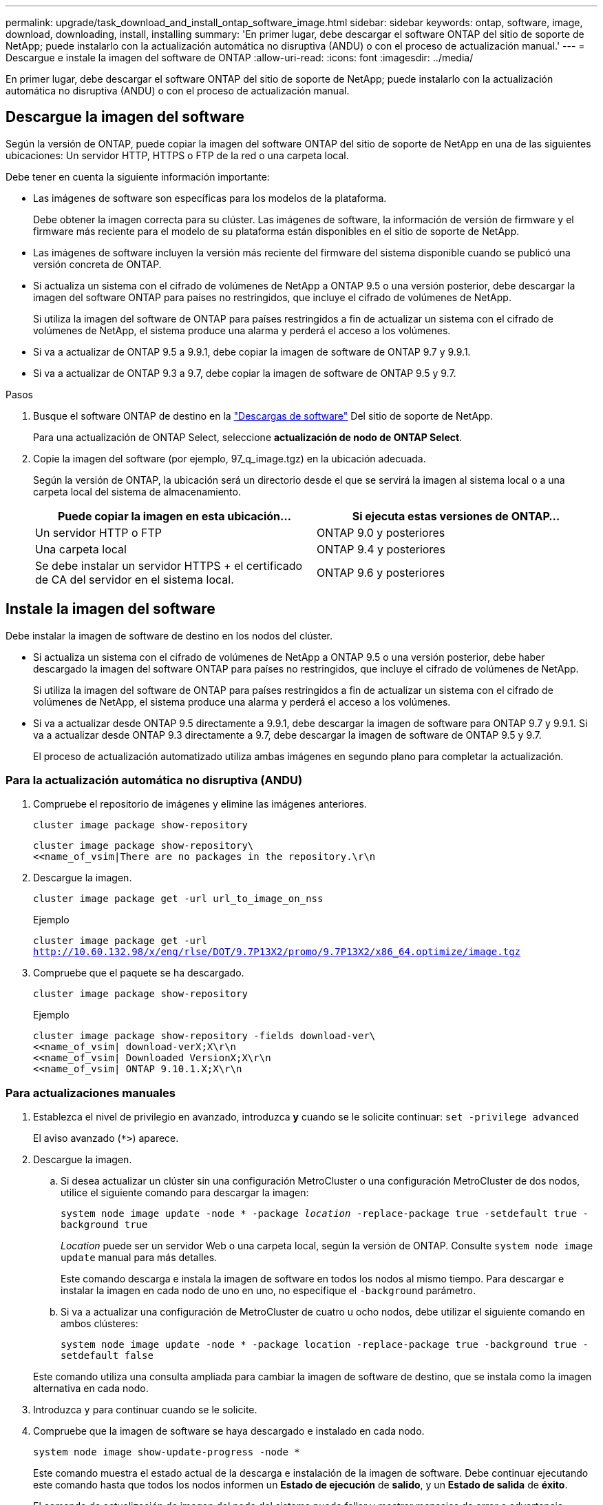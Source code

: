---
permalink: upgrade/task_download_and_install_ontap_software_image.html 
sidebar: sidebar 
keywords: ontap, software, image, download, downloading, install, installing 
summary: 'En primer lugar, debe descargar el software ONTAP del sitio de soporte de NetApp; puede instalarlo con la actualización automática no disruptiva (ANDU) o con el proceso de actualización manual.' 
---
= Descargue e instale la imagen del software de ONTAP
:allow-uri-read: 
:icons: font
:imagesdir: ../media/


[role="lead"]
En primer lugar, debe descargar el software ONTAP del sitio de soporte de NetApp; puede instalarlo con la actualización automática no disruptiva (ANDU) o con el proceso de actualización manual.



== Descargue la imagen del software

Según la versión de ONTAP, puede copiar la imagen del software ONTAP del sitio de soporte de NetApp en una de las siguientes ubicaciones: Un servidor HTTP, HTTPS o FTP de la red o una carpeta local.

Debe tener en cuenta la siguiente información importante:

* Las imágenes de software son específicas para los modelos de la plataforma.
+
Debe obtener la imagen correcta para su clúster. Las imágenes de software, la información de versión de firmware y el firmware más reciente para el modelo de su plataforma están disponibles en el sitio de soporte de NetApp.

* Las imágenes de software incluyen la versión más reciente del firmware del sistema disponible cuando se publicó una versión concreta de ONTAP.
* Si actualiza un sistema con el cifrado de volúmenes de NetApp a ONTAP 9.5 o una versión posterior, debe descargar la imagen del software ONTAP para países no restringidos, que incluye el cifrado de volúmenes de NetApp.
+
Si utiliza la imagen del software de ONTAP para países restringidos a fin de actualizar un sistema con el cifrado de volúmenes de NetApp, el sistema produce una alarma y perderá el acceso a los volúmenes.

* Si va a actualizar de ONTAP 9.5 a 9.9.1, debe copiar la imagen de software de ONTAP 9.7 y 9.9.1.
* Si va a actualizar de ONTAP 9.3 a 9.7, debe copiar la imagen de software de ONTAP 9.5 y 9.7.


.Pasos
. Busque el software ONTAP de destino en la link:https://mysupport.netapp.com/site/products/all/details/ontap9/downloads-tab["Descargas de software"] Del sitio de soporte de NetApp.
+
Para una actualización de ONTAP Select, seleccione *actualización de nodo de ONTAP Select*.

. Copie la imagen del software (por ejemplo, 97_q_image.tgz) en la ubicación adecuada.
+
Según la versión de ONTAP, la ubicación será un directorio desde el que se servirá la imagen al sistema local o a una carpeta local del sistema de almacenamiento.

+
[cols="2"]
|===
| Puede copiar la imagen en esta ubicación... | Si ejecuta estas versiones de ONTAP... 


| Un servidor HTTP o FTP | ONTAP 9.0 y posteriores 


| Una carpeta local | ONTAP 9.4 y posteriores 


| Se debe instalar un servidor HTTPS + el certificado de CA del servidor en el sistema local. | ONTAP 9.6 y posteriores 
|===




== Instale la imagen del software

Debe instalar la imagen de software de destino en los nodos del clúster.

* Si actualiza un sistema con el cifrado de volúmenes de NetApp a ONTAP 9.5 o una versión posterior, debe haber descargado la imagen del software ONTAP para países no restringidos, que incluye el cifrado de volúmenes de NetApp.
+
Si utiliza la imagen del software de ONTAP para países restringidos a fin de actualizar un sistema con el cifrado de volúmenes de NetApp, el sistema produce una alarma y perderá el acceso a los volúmenes.

* Si va a actualizar desde ONTAP 9.5 directamente a 9.9.1, debe descargar la imagen de software para ONTAP 9.7 y 9.9.1. Si va a actualizar desde ONTAP 9.3 directamente a 9.7, debe descargar la imagen de software de ONTAP 9.5 y 9.7.
+
El proceso de actualización automatizado utiliza ambas imágenes en segundo plano para completar la actualización.





=== Para la actualización automática no disruptiva (ANDU)

. Compruebe el repositorio de imágenes y elimine las imágenes anteriores.
+
`cluster image package show-repository`

+
[listing]
----
cluster image package show-repository\
<<name_of_vsim|There are no packages in the repository.\r\n
----
. Descargue la imagen.
+
`cluster image package get -url url_to_image_on_nss`

+
.Ejemplo
`cluster image package get -url http://10.60.132.98/x/eng/rlse/DOT/9.7P13X2/promo/9.7P13X2/x86_64.optimize/image.tgz`

. Compruebe que el paquete se ha descargado.
+
`cluster image package show-repository`

+
.Ejemplo
[listing]
----
cluster image package show-repository -fields download-ver\
<<name_of_vsim| download-verX;X\r\n
<<name_of_vsim| Downloaded VersionX;X\r\n
<<name_of_vsim| ONTAP 9.10.1.X;X\r\n
----




=== Para actualizaciones manuales

. Establezca el nivel de privilegio en avanzado, introduzca *y* cuando se le solicite continuar: `set -privilege advanced`
+
El aviso avanzado (`*>`) aparece.

. Descargue la imagen.
+
.. Si desea actualizar un clúster sin una configuración MetroCluster o una configuración MetroCluster de dos nodos, utilice el siguiente comando para descargar la imagen:
+
`system node image update -node * -package _location_ -replace-package true -setdefault true -background true`

+
_Location_ puede ser un servidor Web o una carpeta local, según la versión de ONTAP. Consulte `system node image update` manual para más detalles.

+
Este comando descarga e instala la imagen de software en todos los nodos al mismo tiempo. Para descargar e instalar la imagen en cada nodo de uno en uno, no especifique el `-background` parámetro.

.. Si va a actualizar una configuración de MetroCluster de cuatro u ocho nodos, debe utilizar el siguiente comando en ambos clústeres:
+
`system node image update -node * -package location -replace-package true -background true -setdefault false`

+
Este comando utiliza una consulta ampliada para cambiar la imagen de software de destino, que se instala como la imagen alternativa en cada nodo.



. Introduzca `y` para continuar cuando se le solicite.
. Compruebe que la imagen de software se haya descargado e instalado en cada nodo.
+
`system node image show-update-progress -node *`

+
Este comando muestra el estado actual de la descarga e instalación de la imagen de software. Debe continuar ejecutando este comando hasta que todos los nodos informen un *Estado de ejecución* de *salido*, y un *Estado de salida* de *éxito*.

+
El comando de actualización de imagen del nodo del sistema puede fallar y mostrar mensajes de error o advertencia. Después de resolver errores o advertencias, puede volver a ejecutar el comando.

+
Este ejemplo muestra un clúster de dos nodos en el cual la imagen de software se descarga y se instala correctamente en ambos nodos:

+
[listing]
----
cluster1::*> system node image show-update-progress -node *
There is no update/install in progress
Status of most recent operation:
        Run Status:     Exited
        Exit Status:    Success
        Phase:          Run Script
        Exit Message:   After a clean shutdown, image2 will be set as the default boot image on node0.
There is no update/install in progress
Status of most recent operation:
        Run Status:     Exited
        Exit Status:    Success
        Phase:          Run Script
        Exit Message:   After a clean shutdown, image2 will be set as the default boot image on node1.
2 entries were acted on.
----

